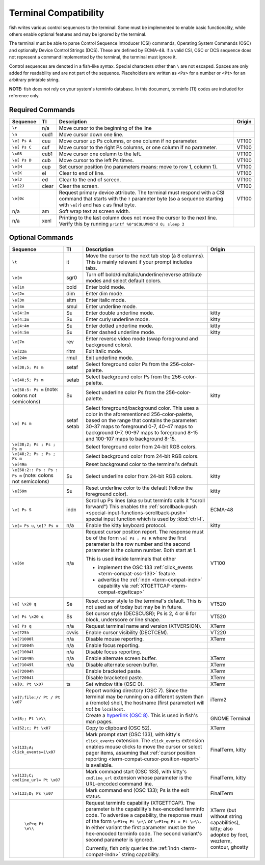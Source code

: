 Terminal Compatibility
======================

fish writes various control sequences to the terminal.
Some must be implemented to enable basic functionality,
while others enable optional features and may be ignored by the terminal.

The terminal must be able to parse Control Sequence Introducer (CSI) commands, Operating System Commands (OSC) and optionally Device Control Strings (DCS).
These are defined by ECMA-48.
If a valid CSI, OSC or DCS sequence does not represent a command implemented by the terminal, the terminal must ignore it.

Control sequences are denoted in a fish-like syntax.
Special characters other than ``\`` are not escaped.
Spaces are only added for readability and are not part of the sequence.
Placeholders are written as ``<Ps>`` for a number or ``<Pt>`` for an arbitrary printable string.

**NOTE:** fish does not rely on your system's terminfo database.
In this document, terminfo (TI) codes are included for reference only.

Required Commands
-----------------

.. list-table::
   :widths: auto
   :header-rows: 1

   * - Sequence
     - TI
     - Description
     - Origin
   * - ``\r``
     - n/a
     - Move cursor to the beginning of the line
     -
   * - ``\n``
     - cud1
     - Move cursor down one line.
     -
   * - ``\e[ Ps A``
     - cuu
     - Move cursor up Ps columns, or one column if no parameter.
     - VT100
   * - ``\e[ Ps C``
     - cuf
     - Move cursor to the right Ps columns, or one column if no parameter.
     - VT100
   * - ``\x08``
     - cub1
     - Move cursor one column to the left.
     - VT100
   * - ``\e[ Ps D``
     - cub
     - Move cursor to the left Ps times.
     - VT100
   * - ``\e[H``
     - cup
     - Set cursor position (no parameters means: move to row 1, column 1).
     - VT100
   * - ``\e[K``
     - el
     - Clear to end of line.
     - VT100
   * - ``\e[J``
     - ed
     - Clear to the end of screen.
     - VT100
   * - ``\e[2J``
     - clear
     - Clear the screen.
     - VT100
   * - ``\e[0c``
     -
     - Request primary device attribute.
       The terminal must respond with a CSI command that starts with the ``?`` parameter byte (so a sequence starting with ``\e[?``) and has ``c`` as final byte.
     - VT100
   * - n/a
     - am
     - Soft wrap text at screen width.
     -
   * - n/a
     - xenl
     - Printing to the last column does not move the cursor to the next line.
       Verify this by running ``printf %0"$COLUMNS"d 0; sleep 3``
     -

Optional Commands
-----------------

.. list-table::
   :widths: auto
   :header-rows: 1

   * - Sequence
     - TI
     - Description
     - Origin
   * - ``\t``
     - it
     - Move the cursor to the next tab stop (à 8 columns).
       This is mainly relevant if your prompt includes tabs.
     -

   * - ``\e[m``
     - sgr0
     - Turn off bold/dim/italic/underline/reverse attribute modes and select default colors.
     -
   * - ``\e[1m``
     - bold
     - Enter bold mode.
     -
   * - ``\e[2m``
     - dim
     - Enter dim mode.
     -
   * - ``\e[3m``
     - sitm
     - Enter italic mode.
     -
   * - ``\e[4m``
     - smul
     - Enter underline mode.
     -
   * - ``\e[4:2m``
     - Su
     - Enter double underline mode.
     - kitty
   * - ``\e[4:3m``
     - Su
     - Enter curly underline mode.
     - kitty
   * - ``\e[4:4m``
     - Su
     - Enter dotted underline mode.
     - kitty
   * - ``\e[4:5m``
     - Su
     - Enter dashed underline mode.
     - kitty
   * - ``\e[7m``
     - rev
     - Enter reverse video mode (swap foreground and background colors).
     -
   * - ``\e[23m``
     - ritm
     - Exit italic mode.
     -
   * - ``\e[24m``
     - rmul
     - Exit underline mode.
     -
   * - ``\e[38;5; Ps m``
     - setaf
     - Select foreground color Ps from the 256-color-palette.
     -
   * - ``\e[48;5; Ps m``
     - setab
     - Select background color Ps from the 256-color-palette.
     -
   * - ``\e[58:5: Ps m`` (note: colons not semicolons)
     - Su
     - Select underline color Ps from the 256-color-palette.
     - kitty
   * - ``\e[ Ps m``
     - setaf
       setab
     - Select foreground/background color. This uses a color in the aforementioned 256-color-palette, based on the range that contains the parameter:
       30-37 maps to foreground 0-7,
       40-47 maps to background 0-7,
       90-97 maps to foreground 8-15 and
       100-107 maps to background 8-15.
     -
   * - ``\e[38;2; Ps ; Ps ; Ps m``
     -
     - Select foreground color from 24-bit RGB colors.
     -
   * - ``\e[48;2; Ps ; Ps ; Ps m``
     -
     - Select background color from 24-bit RGB colors.
     -
   * - ``\e[49m``
     -
     - Reset background color to the terminal's default.
     -
   * - ``\e[58:2:: Ps : Ps : Ps m`` (note: colons not semicolons)
     - Su
     - Select underline color from 24-bit RGB colors.
     - kitty
   * - ``\e[59m``
     - Su
     - Reset underline color to the default (follow the foreground color).
     - kitty
   * - .. _term-compat-indn:

       ``\e[ Ps S``
     - indn
     - Scroll up Ps lines (aka ``SU`` but terminfo calls it "scroll forward")
       This enables the :ref:`scrollback-push <special-input-functions-scrollback-push>` special input function which is used by :kbd:`ctrl-l`.
     - ECMA-48
   * - ``\e[= Ps u``, ``\e[? Ps u``
     - n/a
     - Enable the kitty keyboard protocol.
     - kitty
   * - .. _term-compat-cursor-position-report:

       ``\e[6n``
     - n/a
     - Request cursor position report.
       The response must be of the form ``\e[ Ps ; Ps R``
       where the first parameter is the row number
       and the second parameter is the column number.
       Both start at 1.

       This is used inside terminals that either

       - implement the OSC 133 :ref:`click_events <term-compat-osc-133>` feature.
       - advertise the :ref:`indn <term-compat-indn>` capability via :ref:`XTGETTCAP <term-compat-xtgettcap>`
     - VT100
   * - ``\e[ \x20 q``
     - Se
     - Reset cursor style to the terminal's default. This is not used as of today but may be
       in future.
     - VT520
   * - ``\e[ Ps \x20 q``
     - Ss
     - Set cursor style (DECSCUSR); Ps is 2, 4 or 6 for block, underscore or line shape.
     - VT520
   * - ``\e[ Ps q``
     - n/a
     - Request terminal name and version (XTVERSION).
     - XTerm
   * - ``\e[?25h``
     - cvvis
     - Enable cursor visibility (DECTCEM).
     - VT220
   * - ``\e[?1000l``
     - n/a
     - Disable mouse reporting.
     - XTerm
   * - ``\e[?1004h``
     - n/a
     - Enable focus reporting.
     -
   * - ``\e[?1004l``
     - n/a
     - Disable focus reporting.
     -
   * - ``\e[?1049h``
     - n/a
     - Enable alternate screen buffer.
     - XTerm
   * - ``\e[?1049l``
     - n/a
     - Disable alternate screen buffer.
     - XTerm
   * - ``\e[?2004h``
     -
     - Enable bracketed paste.
     - XTerm
   * - ``\e[?2004l``
     -
     - Disable bracketed paste.
     - XTerm
   * - ``\e]0; Pt \x07``
     - ts
     - Set window title (OSC 0).
     - XTerm
   * - ``\e]7;file:// Pt / Pt \x07``
     -
     - Report working directory (OSC 7).
       Since the terminal may be running on a different system than a (remote) shell,
       the hostname (first parameter) will *not* be ``localhost``.
     - iTerm2
   * - ``\e]8;; Pt \e\\``
     -
     - Create a `hyperlink (OSC 8) <https://gist.github.com/egmontkob/eb114294efbcd5adb1944c9f3cb5feda>`_.
       This is used in fish's man pages.
     - GNOME Terminal
   * - ``\e]52;c; Pt \x07``
     -
     - Copy to clipboard (OSC 52).
     - XTerm
   * - .. _term-compat-osc-133:

       ``\e]133;A; click_events=1\x07``
     -
     - Mark prompt start (OSC 133), with kitty's ``click_events`` extension.
       The ``click_events`` extension enables mouse clicks to move the cursor or select pager items,
       assuming that :ref:`cursor position reporting <term-compat-cursor-position-report>` is available.
     - FinalTerm, kitty
   * - ``\e]133;C; cmdline_url= Pt \x07``
     -
     - Mark command start (OSC 133), with kitty's ``cmdline_url`` extension whose parameter is the URL-encoded command line.
     - FinalTerm, kitty
   * - ``\e]133;D; Ps \x07``
     -
     - Mark command end (OSC 133);  Ps is the exit status.
     - FinalTerm
   * - .. _term-compat-xtgettcap:

        ``\eP+q Pt \e\\``
     -
     - Request terminfo capability (XTGETTCAP).
       The parameter is the capability's hex-encoded terminfo code.
       To advertise a capability, the response must of the form
       ``\eP1+q Pt \e\\`` or ``\eP1+q Pt = Pt \e\\``.
       In either variant the first parameter must be the hex-encoded terminfo code.
       The second variant's second parameter is ignored.

       Currently, fish only queries the :ref:`indn <term-compat-indn>` string capability.
     - XTerm (but without string capabilities), kitty;
       also adopted by foot, wezterm, contour, ghostty
